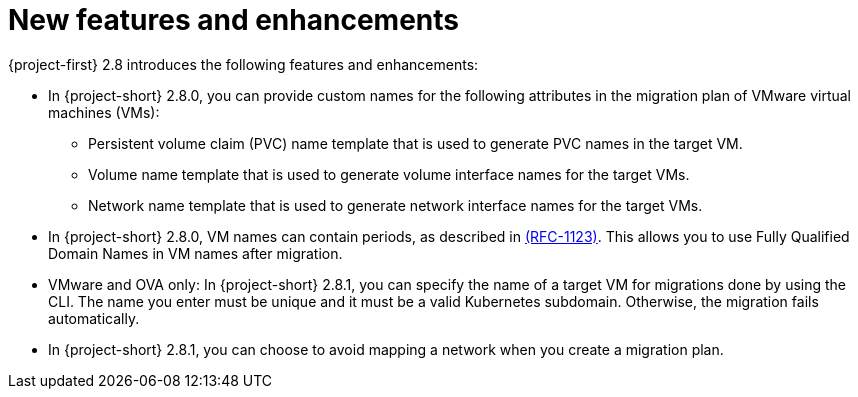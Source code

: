 
[id="new-features-and-enhancements-2-8_{context}"]
= New features and enhancements

{project-first} 2.8 introduces the following features and enhancements:

* In {project-short} 2.8.0, you can provide custom names for the following attributes in the migration plan of VMware virtual machines (VMs):
+ 
** Persistent volume claim (PVC) name template that is used to generate PVC names in the target VM. 
** Volume name template that is used to generate volume interface names for the target VMs.
** Network name template that is used to generate network interface names for the target VMs.

* In {project-short} 2.8.0, VM names can contain periods, as described in link:https://datatracker.ietf.org/doc/html/rfc1123[(RFC-1123)]. This allows you to use Fully Qualified Domain Names in VM names after migration. 

* VMware and OVA only: In {project-short} 2.8.1, you can specify the name of a target VM for migrations done by using the CLI. The name you enter must be unique and it must be a valid Kubernetes subdomain. Otherwise, the migration fails automatically.

* In {project-short} 2.8.1, you can choose to avoid mapping a network when you create a migration plan. 
